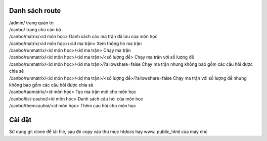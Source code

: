 
Danh sách route
===============

| /admin/ trang quản trị
| /canbo/ trang chủ cán bộ
| /canbo/matrix/<id môn học> Danh sách các ma trận đã lưu của môn học
| /canbo/matrix/<id môn học>/<id ma trận> Xem thông tin ma trận
| /canbo/runmatrix/<id môn học>/<id ma trận> Chạy ma trận
| /canbo/runmatrix/<id môn học>/<id ma trận>/<số lượng đề> Chạy ma trận với số lượng đề
| /canbo/runmatrix/<id môn học>/<id ma trận>/?allowshare=false Chạy ma trận nhưng không bao gồm các câu hỏi được chia sẻ
| /canbo/runmatrix/<id môn học>/<id ma trận>/<số lượng đề>/?allowshare=false Chạy ma trận với số lượng đề nhưng không bao gồm các câu hỏi được chia sẻ
| /canbo/taomatrix/<id môn học> Tạo ma trận mới cho môn học
| /canbo/list-cauhoi/<id môn học> Danh sách câu hỏi của môn học
| /canbo/themcauhoi/<id môn học> Thêm cau hỏi cho môn học

Cài đặt
===============
| Sử dụng git clone để tải file, sau đó copy vào thư mục htdocs hay www, public_html của máy chủ

